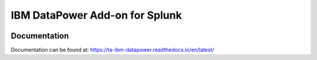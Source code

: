 ===============================
IBM DataPower Add-on for Splunk
===============================

|appinspect-status| |docs|

Documentation
-------------
Documentation can be found at:
https://ta-ibm-datapower.readthedocs.io/en/latest/

.. |appinspect-status| image:: https://img.shields.io/badge/AppIspect-passed-success.svg 
    :alt: build status
    :scale: 100%
    :target: https://splunkbase.splunk.com/app/4662/

.. |docs| image:: https://readthedocs.org/projects/ta-ibm-datapower/badge/?version=latest
    :alt: documentation status
    :scale: 100%
    :target: https://readthedocs.org/projects/ta-ibm-datapower/?version=latest 
